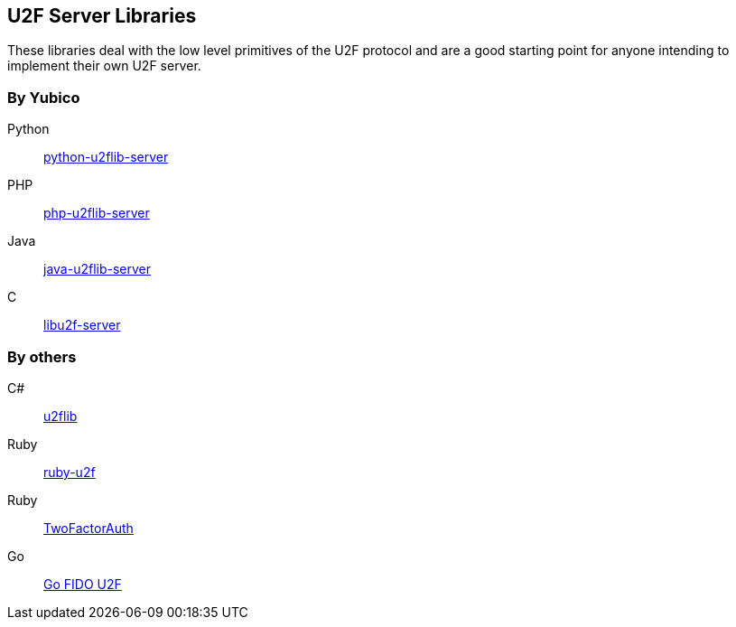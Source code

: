 == U2F Server Libraries
These libraries deal with the low level primitives of the U2F protocol and are
a good starting point for anyone intending to implement their own U2F server.

=== By Yubico
Python:: link:/python-u2flib-server/[python-u2flib-server]
PHP:: link:/php-u2flib-server/[php-u2flib-server]
Java:: link:/java-u2flib-server/[java-u2flib-server]
C:: link:/libu2f-server/[libu2f-server]

=== By others
C#:: https://github.com/brucedog/u2flib[u2flib]
Ruby:: https://github.com/userbin/ruby-u2f[ruby-u2f]
Ruby:: https://github.com/TwoFactorAuth/ruby[TwoFactorAuth]
Go:: https://github.com/tstranex/u2f[Go FIDO U2F]

